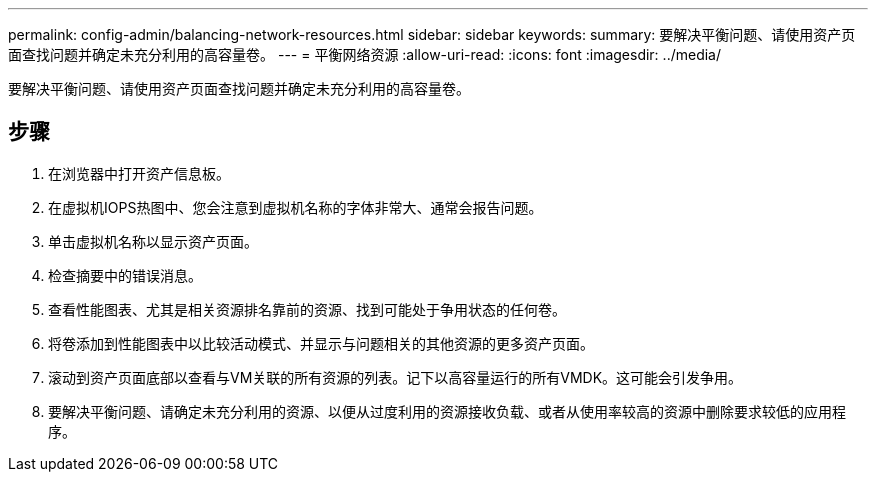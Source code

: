 ---
permalink: config-admin/balancing-network-resources.html 
sidebar: sidebar 
keywords:  
summary: 要解决平衡问题、请使用资产页面查找问题并确定未充分利用的高容量卷。 
---
= 平衡网络资源
:allow-uri-read: 
:icons: font
:imagesdir: ../media/


[role="lead"]
要解决平衡问题、请使用资产页面查找问题并确定未充分利用的高容量卷。



== 步骤

. 在浏览器中打开资产信息板。
. 在虚拟机IOPS热图中、您会注意到虚拟机名称的字体非常大、通常会报告问题。
. 单击虚拟机名称以显示资产页面。
. 检查摘要中的错误消息。
. 查看性能图表、尤其是相关资源排名靠前的资源、找到可能处于争用状态的任何卷。
. 将卷添加到性能图表中以比较活动模式、并显示与问题相关的其他资源的更多资产页面。
. 滚动到资产页面底部以查看与VM关联的所有资源的列表。记下以高容量运行的所有VMDK。这可能会引发争用。
. 要解决平衡问题、请确定未充分利用的资源、以便从过度利用的资源接收负载、或者从使用率较高的资源中删除要求较低的应用程序。


